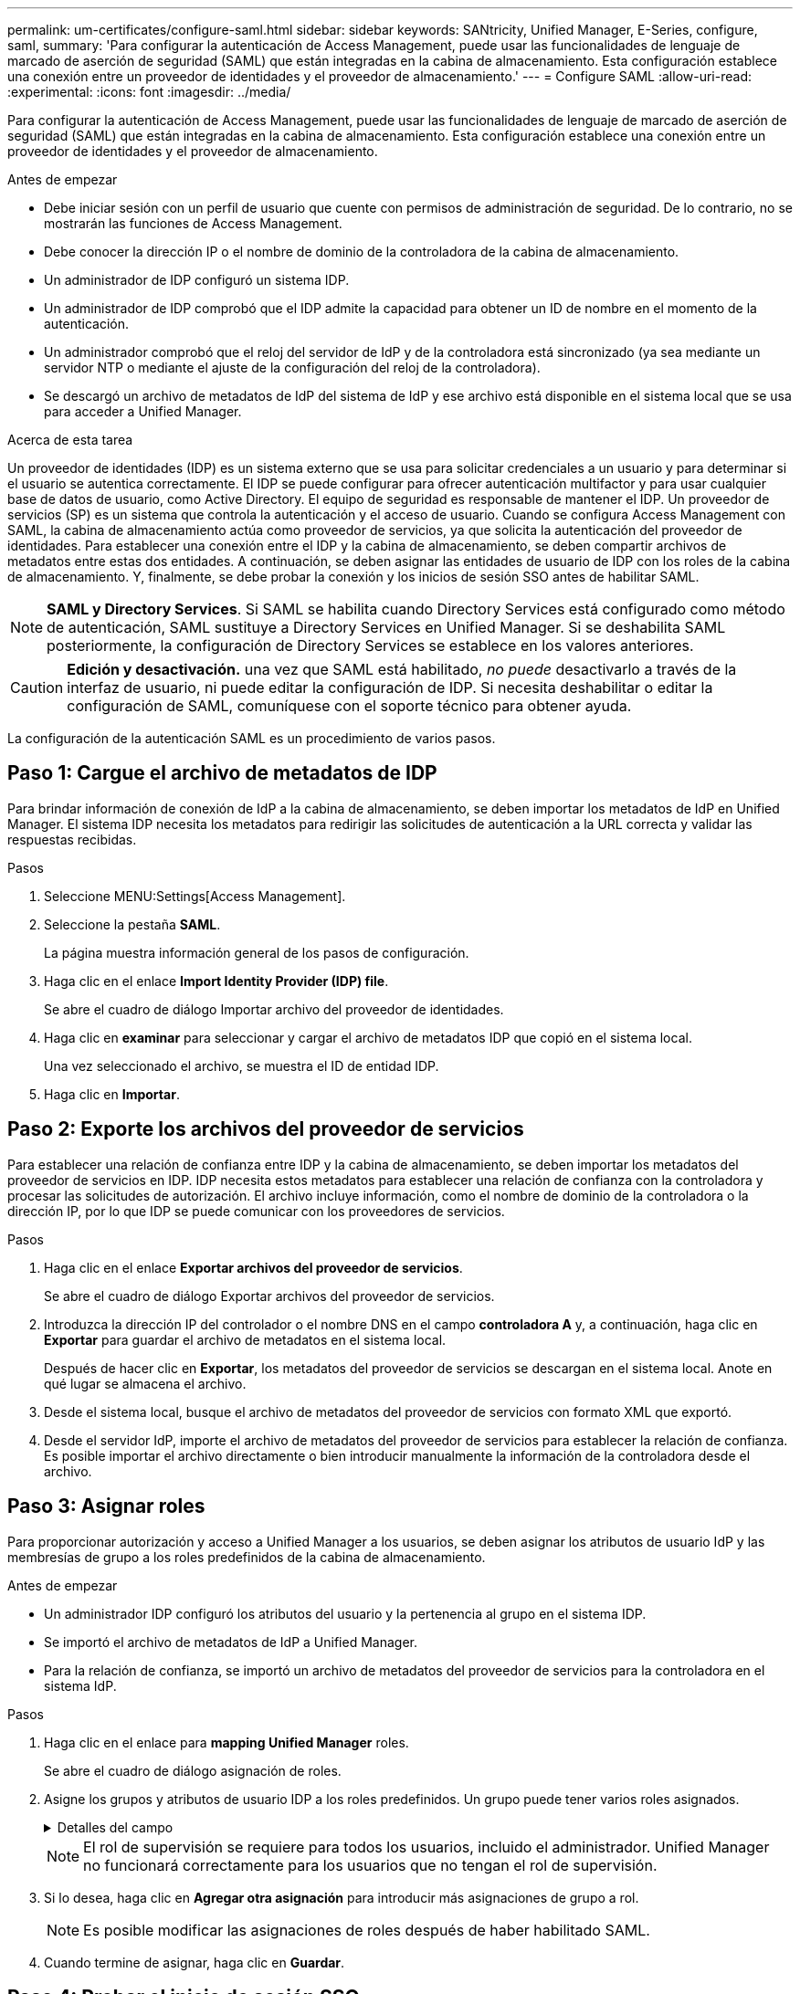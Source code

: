 ---
permalink: um-certificates/configure-saml.html 
sidebar: sidebar 
keywords: SANtricity, Unified Manager, E-Series, configure, saml, 
summary: 'Para configurar la autenticación de Access Management, puede usar las funcionalidades de lenguaje de marcado de aserción de seguridad (SAML) que están integradas en la cabina de almacenamiento. Esta configuración establece una conexión entre un proveedor de identidades y el proveedor de almacenamiento.' 
---
= Configure SAML
:allow-uri-read: 
:experimental: 
:icons: font
:imagesdir: ../media/


[role="lead"]
Para configurar la autenticación de Access Management, puede usar las funcionalidades de lenguaje de marcado de aserción de seguridad (SAML) que están integradas en la cabina de almacenamiento. Esta configuración establece una conexión entre un proveedor de identidades y el proveedor de almacenamiento.

.Antes de empezar
* Debe iniciar sesión con un perfil de usuario que cuente con permisos de administración de seguridad. De lo contrario, no se mostrarán las funciones de Access Management.
* Debe conocer la dirección IP o el nombre de dominio de la controladora de la cabina de almacenamiento.
* Un administrador de IDP configuró un sistema IDP.
* Un administrador de IDP comprobó que el IDP admite la capacidad para obtener un ID de nombre en el momento de la autenticación.
* Un administrador comprobó que el reloj del servidor de IdP y de la controladora está sincronizado (ya sea mediante un servidor NTP o mediante el ajuste de la configuración del reloj de la controladora).
* Se descargó un archivo de metadatos de IdP del sistema de IdP y ese archivo está disponible en el sistema local que se usa para acceder a Unified Manager.


.Acerca de esta tarea
Un proveedor de identidades (IDP) es un sistema externo que se usa para solicitar credenciales a un usuario y para determinar si el usuario se autentica correctamente. El IDP se puede configurar para ofrecer autenticación multifactor y para usar cualquier base de datos de usuario, como Active Directory. El equipo de seguridad es responsable de mantener el IDP. Un proveedor de servicios (SP) es un sistema que controla la autenticación y el acceso de usuario. Cuando se configura Access Management con SAML, la cabina de almacenamiento actúa como proveedor de servicios, ya que solicita la autenticación del proveedor de identidades. Para establecer una conexión entre el IDP y la cabina de almacenamiento, se deben compartir archivos de metadatos entre estas dos entidades. A continuación, se deben asignar las entidades de usuario de IDP con los roles de la cabina de almacenamiento. Y, finalmente, se debe probar la conexión y los inicios de sesión SSO antes de habilitar SAML.

[NOTE]
====
*SAML y Directory Services*. Si SAML se habilita cuando Directory Services está configurado como método de autenticación, SAML sustituye a Directory Services en Unified Manager. Si se deshabilita SAML posteriormente, la configuración de Directory Services se establece en los valores anteriores.

====
[CAUTION]
====
*Edición y desactivación.* una vez que SAML está habilitado, _no puede_ desactivarlo a través de la interfaz de usuario, ni puede editar la configuración de IDP. Si necesita deshabilitar o editar la configuración de SAML, comuníquese con el soporte técnico para obtener ayuda.

====
La configuración de la autenticación SAML es un procedimiento de varios pasos.



== Paso 1: Cargue el archivo de metadatos de IDP

Para brindar información de conexión de IdP a la cabina de almacenamiento, se deben importar los metadatos de IdP en Unified Manager. El sistema IDP necesita los metadatos para redirigir las solicitudes de autenticación a la URL correcta y validar las respuestas recibidas.

.Pasos
. Seleccione MENU:Settings[Access Management].
. Seleccione la pestaña *SAML*.
+
La página muestra información general de los pasos de configuración.

. Haga clic en el enlace *Import Identity Provider (IDP) file*.
+
Se abre el cuadro de diálogo Importar archivo del proveedor de identidades.

. Haga clic en *examinar* para seleccionar y cargar el archivo de metadatos IDP que copió en el sistema local.
+
Una vez seleccionado el archivo, se muestra el ID de entidad IDP.

. Haga clic en *Importar*.




== Paso 2: Exporte los archivos del proveedor de servicios

Para establecer una relación de confianza entre IDP y la cabina de almacenamiento, se deben importar los metadatos del proveedor de servicios en IDP. IDP necesita estos metadatos para establecer una relación de confianza con la controladora y procesar las solicitudes de autorización. El archivo incluye información, como el nombre de dominio de la controladora o la dirección IP, por lo que IDP se puede comunicar con los proveedores de servicios.

.Pasos
. Haga clic en el enlace *Exportar archivos del proveedor de servicios*.
+
Se abre el cuadro de diálogo Exportar archivos del proveedor de servicios.

. Introduzca la dirección IP del controlador o el nombre DNS en el campo *controladora A* y, a continuación, haga clic en *Exportar* para guardar el archivo de metadatos en el sistema local.
+
Después de hacer clic en *Exportar*, los metadatos del proveedor de servicios se descargan en el sistema local. Anote en qué lugar se almacena el archivo.

. Desde el sistema local, busque el archivo de metadatos del proveedor de servicios con formato XML que exportó.
. Desde el servidor IdP, importe el archivo de metadatos del proveedor de servicios para establecer la relación de confianza. Es posible importar el archivo directamente o bien introducir manualmente la información de la controladora desde el archivo.




== Paso 3: Asignar roles

Para proporcionar autorización y acceso a Unified Manager a los usuarios, se deben asignar los atributos de usuario IdP y las membresías de grupo a los roles predefinidos de la cabina de almacenamiento.

.Antes de empezar
* Un administrador IDP configuró los atributos del usuario y la pertenencia al grupo en el sistema IDP.
* Se importó el archivo de metadatos de IdP a Unified Manager.
* Para la relación de confianza, se importó un archivo de metadatos del proveedor de servicios para la controladora en el sistema IdP.


.Pasos
. Haga clic en el enlace para *mapping Unified Manager* roles.
+
Se abre el cuadro de diálogo asignación de roles.

. Asigne los grupos y atributos de usuario IDP a los roles predefinidos. Un grupo puede tener varios roles asignados.
+
.Detalles del campo
[%collapsible]
====
[cols="25h,~"]
|===
| Ajuste | Descripción 


 a| 
*Asignaciones*



 a| 
Atributo de usuario
 a| 
Especifique un atributo (por ejemplo, "miembro de") para el grupo SAML que será asignado.



 a| 
Valor de atributo
 a| 
Especifique el valor de atributo para el grupo que será asignado. Se admiten expresiones regulares. Estos caracteres especiales de expresión regular deben escaparse con una barra invertida (`\`) si no forman parte de un patrón de expresión regular: \.[]{}()<>*+-=



 a| 
Funciones
 a| 
Haga clic en el campo y seleccione uno de los roles de la cabina de almacenamiento que se asignará al atributo. Debe seleccionar de forma individual cada rol que desee incluir. Se necesita el rol de supervisión junto con los demás roles para iniciar sesión en Unified Manager. También se requiere el rol de administración de seguridad en al menos un grupo.

Los roles asignados incluyen los siguientes permisos:

** *Storage admin* -- acceso completo de lectura/escritura a los objetos de almacenamiento (por ejemplo, volúmenes y pools de discos), pero sin acceso a la configuración de seguridad.
** *Administración de seguridad* -- acceso a la configuración de seguridad en Access Management, administración de certificados, administración de registros de auditoría y la capacidad de activar o desactivar la interfaz de administración heredada (Symbol).
** *Support admin* -- acceso a todos los recursos de hardware en la cabina de almacenamiento, datos de fallos, eventos MEL y actualizaciones del firmware de la controladora. No brinda acceso a los objetos de almacenamiento ni a la configuración de seguridad.
** *Monitor* -- acceso de sólo lectura a todos los objetos de almacenamiento, pero sin acceso a la configuración de seguridad.


|===
====
+
[NOTE]
====
El rol de supervisión se requiere para todos los usuarios, incluido el administrador. Unified Manager no funcionará correctamente para los usuarios que no tengan el rol de supervisión.

====
. Si lo desea, haga clic en *Agregar otra asignación* para introducir más asignaciones de grupo a rol.
+
[NOTE]
====
Es posible modificar las asignaciones de roles después de haber habilitado SAML.

====
. Cuando termine de asignar, haga clic en *Guardar*.




== Paso 4: Probar el inicio de sesión SSO

Para garantizar la comunicación entre el sistema IDP y la cabina de almacenamiento, de manera opcional, se puede probar un inicio de sesión SSO. Esa prueba también se puede llevar a cabo durante el paso final para habilitar SAML.

.Antes de empezar
* Se importó el archivo de metadatos de IdP a Unified Manager.
* Para la relación de confianza, se importó un archivo de metadatos del proveedor de servicios para la controladora en el sistema IdP.


.Pasos
. Seleccione el enlace *probar inicio de sesión SSO*.
+
Se abre un cuadro de diálogo para introducir las credenciales de SSO.

. Introduzca las credenciales de inicio de sesión para un usuario, tanto con permisos de administración de seguridad como de supervisión.
+
Se abre un cuadro de diálogo mientras el sistema prueba el inicio de sesión.

. Busque el mensaje Test Successful. Si el análisis se realiza correctamente, vaya al siguiente paso para habilitar SAML.
+
Si el análisis no se realiza correctamente, se muestra un mensaje de error con más información. Asegúrese de que:

+
** El usuario pertenezca a un grupo con permisos de administración de seguridad y supervisión.
** Los metadatos cargados para el servidor IDP sean correctos.
** La dirección de la controladora en los archivos de metadatos de SP sea correcta.






== Paso 5: Habilite SAML

El paso final es completar la configuración de SAML para la autenticación de usuarios. Durante este proceso, el sistema también le indica que pruebe un inicio de sesión SSO. El proceso de prueba de inicio de sesión con SSO se describe en el paso anterior.

.Antes de empezar
* Se importó el archivo de metadatos de IdP a Unified Manager.
* Para la relación de confianza, se importó un archivo de metadatos del proveedor de servicios para la controladora en el sistema IdP.
* Se debe configurar al menos una asignación de rol de administración de seguridad y una de rol de supervisión.


[CAUTION]
====
*Edición y desactivación.* una vez que SAML está habilitado, _no puede_ desactivarlo a través de la interfaz de usuario, ni puede editar la configuración de IDP. Si necesita deshabilitar o editar la configuración de SAML, comuníquese con el soporte técnico para obtener ayuda.

====
.Pasos
. En la ficha *SAML*, seleccione el enlace *Habilitar SAML*.
+
Se abre el cuadro de diálogo Confirmar acción de habilitar SAML.

. Tipo `enable`Y, a continuación, haga clic en *Activar*.
. Introduzca las credenciales de usuario para llevar a cabo una prueba de inicio de sesión SSO.


.Resultados
Una vez que el sistema habilita SAML, se cierran todas las sesiones activas y se inicia la autenticación de usuarios a través de SAML.
